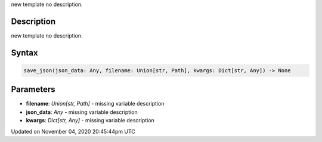 .. title: save_json()
.. slug: sketch_save_json
.. date: 2020-11-04 20:45:44 UTC+00:00
.. tags:
.. category:
.. link:
.. description: py5 save_json() documentation
.. type: text

new template no description.

Description
===========

new template no description.

Syntax
======

.. code:: python

    save_json(json_data: Any, filename: Union[str, Path], kwargs: Dict[str, Any]) -> None

Parameters
==========

* **filename**: `Union[str, Path]` - missing variable description
* **json_data**: `Any` - missing variable description
* **kwargs**: `Dict[str, Any]` - missing variable description


Updated on November 04, 2020 20:45:44pm UTC

